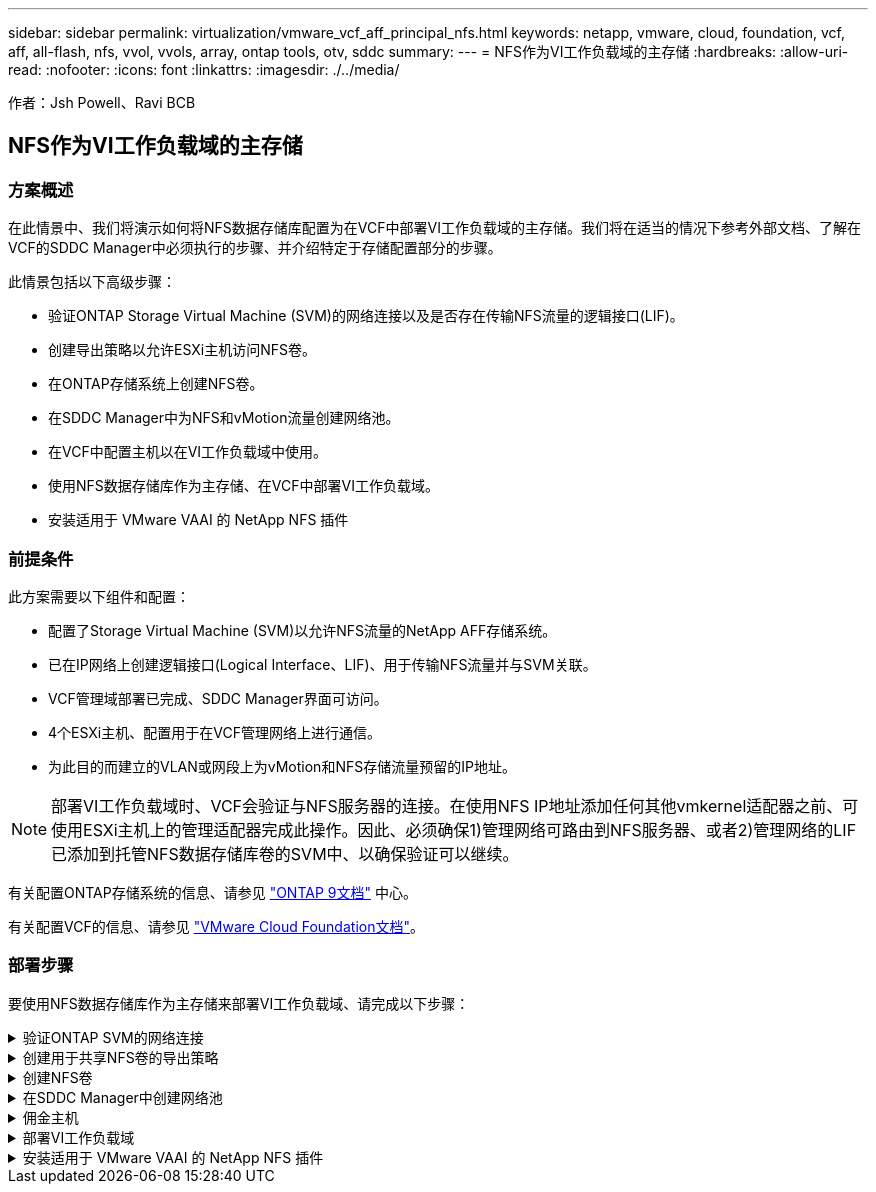 ---
sidebar: sidebar 
permalink: virtualization/vmware_vcf_aff_principal_nfs.html 
keywords: netapp, vmware, cloud, foundation, vcf, aff, all-flash, nfs, vvol, vvols, array, ontap tools, otv, sddc 
summary:  
---
= NFS作为VI工作负载域的主存储
:hardbreaks:
:allow-uri-read: 
:nofooter: 
:icons: font
:linkattrs: 
:imagesdir: ./../media/


[role="lead"]
作者：Jsh Powell、Ravi BCB



== NFS作为VI工作负载域的主存储



=== 方案概述

在此情景中、我们将演示如何将NFS数据存储库配置为在VCF中部署VI工作负载域的主存储。我们将在适当的情况下参考外部文档、了解在VCF的SDDC Manager中必须执行的步骤、并介绍特定于存储配置部分的步骤。

此情景包括以下高级步骤：

* 验证ONTAP Storage Virtual Machine (SVM)的网络连接以及是否存在传输NFS流量的逻辑接口(LIF)。
* 创建导出策略以允许ESXi主机访问NFS卷。
* 在ONTAP存储系统上创建NFS卷。
* 在SDDC Manager中为NFS和vMotion流量创建网络池。
* 在VCF中配置主机以在VI工作负载域中使用。
* 使用NFS数据存储库作为主存储、在VCF中部署VI工作负载域。
* 安装适用于 VMware VAAI 的 NetApp NFS 插件




=== 前提条件

此方案需要以下组件和配置：

* 配置了Storage Virtual Machine (SVM)以允许NFS流量的NetApp AFF存储系统。
* 已在IP网络上创建逻辑接口(Logical Interface、LIF)、用于传输NFS流量并与SVM关联。
* VCF管理域部署已完成、SDDC Manager界面可访问。
* 4个ESXi主机、配置用于在VCF管理网络上进行通信。
* 为此目的而建立的VLAN或网段上为vMotion和NFS存储流量预留的IP地址。



NOTE: 部署VI工作负载域时、VCF会验证与NFS服务器的连接。在使用NFS IP地址添加任何其他vmkernel适配器之前、可使用ESXi主机上的管理适配器完成此操作。因此、必须确保1)管理网络可路由到NFS服务器、或者2)管理网络的LIF已添加到托管NFS数据存储库卷的SVM中、以确保验证可以继续。

有关配置ONTAP存储系统的信息、请参见 link:https://docs.netapp.com/us-en/ontap["ONTAP 9文档"] 中心。

有关配置VCF的信息、请参见 link:https://docs.vmware.com/en/VMware-Cloud-Foundation/index.html["VMware Cloud Foundation文档"]。



=== 部署步骤

要使用NFS数据存储库作为主存储来部署VI工作负载域、请完成以下步骤：

.验证ONTAP SVM的网络连接
[%collapsible]
====
验证是否已为要在ONTAP存储集群和VI工作负载域之间传输NFS流量的网络建立所需的逻辑接口。

. 在ONTAP系统管理器中、导航到左侧菜单中的*存储VM*、然后单击要用于NFS流量的SVM。在*Overview*选项卡的*network IP interfaces*下，单击*NFS*右侧的数值。在此列表中、验证是否已列出所需的LIF IP地址。
+
image:vmware-vcf-aff-image03.png["验证SVM的SVM"]



或者、从ONTAP命令行界面使用以下命令验证与SVM关联的LUN：

[source, cli]
----
network interface show -vserver <SVM_NAME>
----
. 验证ESXi主机是否可以与ONTAP NFS服务器进行通信。通过SSH登录到ESXi主机并对SVM LIF执行ping操作：


[source, cli]
----
vmkping <IP Address>
----

NOTE: 部署VI工作负载域时、VCF会验证与NFS服务器的连接。在使用NFS IP地址添加任何其他vmkernel适配器之前、可使用ESXi主机上的管理适配器完成此操作。因此、必须确保1)管理网络可路由到NFS服务器、或者2)管理网络的LIF已添加到托管NFS数据存储库卷的SVM中、以确保验证可以继续。

====
.创建用于共享NFS卷的导出策略
[%collapsible]
====
在ONTAP系统管理器中创建导出策略、以定义NFS卷的访问控制。

. 在ONTAP系统管理器中、单击左侧菜单中的*存储VM*、然后从列表中选择一个SVM。
. 在*设置*选项卡上找到*导出策略*，然后单击箭头访问。
+
image:vmware-vcf-aff-image06.png["访问导出策略"]

+
｛｛｝

. 在“*新导出策略*”窗口中添加策略名称，单击“*添加新规则*”按钮，然后单击“*+添加*”按钮开始添加新规则。
+
image:vmware-vcf-aff-image07.png["新导出策略"]

+
｛｛｝

. 填写要包含在规则中的IP地址、IP地址范围或网络。取消选中*SMB/CIFS*和*SMB*和FlexCache *复选框，并选择下面的访问详细信息。选择UNIX框足以进行ESXi主机访问。
+
image:vmware-vcf-aff-image08.png["保存新规则"]

+

NOTE: 部署VI工作负载域时、VCF会验证与NFS服务器的连接。在使用NFS IP地址添加任何其他vmkernel适配器之前、可使用ESXi主机上的管理适配器完成此操作。因此、必须确保导出策略包含VCF管理网络、以便继续验证。

. 输入完所有规则后，单击“*保存*”按钮保存新的导出策略。
. 或者、您也可以在ONTAP命令行界面中创建导出策略和规则。请参见ONTAP文档中有关创建导出策略和添加规则的步骤。
+
** 使用ONTAP命令行界面 link:https://docs.netapp.com/us-en/ontap/nfs-config/create-export-policy-task.html["创建导出策略"]。
** 使用ONTAP命令行界面 link:https://docs.netapp.com/us-en/ontap/nfs-config/add-rule-export-policy-task.html["向导出策略添加规则"]。




====
.创建NFS卷
[%collapsible]
====
在ONTAP存储系统上创建一个NFS卷、以用作工作负载域部署中的数据存储库。

. 从ONTAP系统管理器导航到左侧菜单中的*存储>卷*、然后单击*+添加*以创建新卷。
+
image:vmware-vcf-aff-image09.png["添加新卷"]

+
｛｛｝

. 为卷添加一个名称、填写所需容量、然后选择要托管此卷的Storage VM。单击*更多选项*继续。
+
image:vmware-vcf-aff-image10.png["添加卷详细信息"]

+
｛｛｝

. 在"Access Permissions (访问权限)"下、选择"Export Policy (导出策略)"、其中包括要用于验证NFS服务器和NFS流量的VCF管理网络或IP地址以及NFS网络IP地址。
+
image:vmware-vcf-aff-image11.png["添加卷详细信息"]

+
+
｛｛｝

+

NOTE: 部署VI工作负载域时、VCF会验证与NFS服务器的连接。在使用NFS IP地址添加任何其他vmkernel适配器之前、可使用ESXi主机上的管理适配器完成此操作。因此、必须确保1)管理网络可路由到NFS服务器、或者2)管理网络的LIF已添加到托管NFS数据存储库卷的SVM中、以确保验证可以继续。

. 或者、也可以在ONTAP命令行界面中创建ONTAP卷。有关详细信息，请参见 link:https://docs.netapp.com/us-en/ontap-cli-9141//lun-create.html["创建 LUN"] 命令ONTAP文档中的命令。


====
.在SDDC Manager中创建网络池
[%collapsible]
====
必须先在SDDC Manager中创建ANetwork Pool、然后再调试ESXi主机、以便为在VI工作负载域中部署这些主机做好准备。网络池必须包含用于与NFS服务器通信的VMkernel适配器的网络信息和IP地址范围。

. 从SDDC管理器Web界面导航到左侧菜单中的*网络设置*，然后单击*+创建网络池*按钮。
+
image:vmware-vcf-aff-image04.png["创建网络池"]

+
｛｛｝

. 填写网络池的名称、选中NFS复选框并填写所有网络连接详细信息。对vMotion网络信息重复此操作。
+
image:vmware-vcf-aff-image05.png["网络池配置"]

+
｛｛｝

. 单击*保存*按钮完成网络池的创建。


====
.佣金主机
[%collapsible]
====
要将ESXi主机部署为工作负载域、必须先将其添加到SDDC Manager清单中。这包括提供所需信息、通过验证并启动调试过程。

有关详细信息，请参见 link:https://docs.vmware.com/en/VMware-Cloud-Foundation/5.1/vcf-admin/GUID-45A77DE0-A38D-4655-85E2-BB8969C6993F.html["佣金主机"] 在VCF管理指南中。

. 从SDDC管理器界面导航到左侧菜单中的*主机*，然后单击*委托主机*按钮。
+
image:vmware-vcf-aff-image16.png["启动佣金主机"]

+
｛｛｝

. 第一页是前提条件检查清单。双击所有前提条件并选中所有复选框以继续。
+
image:vmware-vcf-aff-image17.png["确认前提条件"]

+
｛｛｝

. 在*主机添加和验证*窗口中，填写*主机FQDN*、*存储类型*、包含工作负载域要使用的vMotion和NFS存储IP地址的*网络池*名称以及访问ESXi主机的凭据。单击*Add*将主机添加到要验证的主机组中。
+
image:vmware-vcf-aff-image18.png["主机添加和验证窗口"]

+
｛｛｝

. 添加完所有要验证的主机后，单击*Validated All*按钮继续。
. 假设所有主机均已通过验证，请单击“*下一步*”继续。
+
image:vmware-vcf-aff-image19.png["验证全部、然后单击下一步"]

+
｛｛｝

. 查看要调试的主机列表，然后单击*佣金*按钮开始此过程。通过SDDC管理器中的任务窗格监控调试过程。
+
image:vmware-vcf-aff-image20.png["验证全部、然后单击下一步"]



====
.部署VI工作负载域
[%collapsible]
====
可使用VCF Cloud Manager界面部署VI工作负载域。此处仅介绍与存储配置相关的步骤。

有关部署VI工作负载域的分步说明、请参见 link:https://docs.vmware.com/en/VMware-Cloud-Foundation/5.1/vcf-admin/GUID-E64CEFDD-DCA2-4D19-B5C5-D8ABE66407B8.html#GUID-E64CEFDD-DCA2-4D19-B5C5-D8ABE66407B8["使用SDDC Manager用户界面部署VI工作负载域"]。

. 在SDDC Manager信息板中、单击右上角的*+工作负载域*以创建新的工作负载域。
+
image:vmware-vcf-aff-image12.png["创建新工作负载域"]

+
｛｛｝

. 在VI配置向导中，根据需要填写“一般信息”、“群集”、“计算”、“网络连接”和“主机选择”部分。


有关填写VI配置向导所需信息的信息，请参见 link:https://docs.vmware.com/en/VMware-Cloud-Foundation/5.1/vcf-admin/GUID-E64CEFDD-DCA2-4D19-B5C5-D8ABE66407B8.html#GUID-E64CEFDD-DCA2-4D19-B5C5-D8ABE66407B8["使用SDDC Manager用户界面部署VI工作负载域"]。

+
image:vmware-vcf-aff-image13.png["VI配置向导"]

. 在"NFS存储"部分中、填写数据存储库名称、NFS卷的文件夹挂载点以及ONTAP NFS Storage VM LIF的IP地址。
+
image:vmware-vcf-aff-image14.png["添加NFS存储信息"]

+
｛｛｝

. 在VI配置向导中，完成“交换机配置和许可证”步骤，然后单击“完成”启动工作负载域创建过程。
+
image:vmware-vcf-aff-image15.png["完成VI配置向导"]

+
｛｛｝

. 监控此过程并解决此过程中出现的任何验证问题。


====
.安装适用于 VMware VAAI 的 NetApp NFS 插件
[%collapsible]
====
适用于VMware VAAI的NetApp NFS插件可集成ESXi主机上安装的VMware虚拟磁盘库、并可提高克隆操作的性能、从而加快完成速度。如果将ONTAP存储系统与VMware vSphere结合使用、则建议使用此操作步骤。

有关部署适用于VMware VAAI的NetApp NFS插件的分步说明、请按照中的说明进行操作 link:https://docs.netapp.com/us-en/nfs-plugin-vmware-vaai/task-install-netapp-nfs-plugin-for-vmware-vaai.html["安装适用于 VMware VAAI 的 NetApp NFS 插件"]。

====